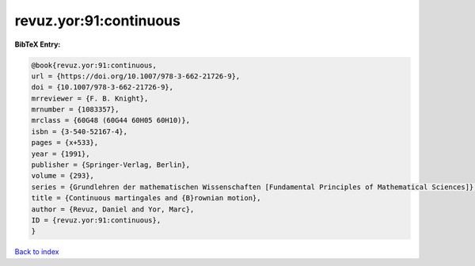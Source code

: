 revuz.yor:91:continuous
=======================

.. :cite:t:`revuz.yor:91:continuous`

.. bibliography:: ../../All.bib

**BibTeX Entry:**

.. code-block:: bibtex

   @book{revuz.yor:91:continuous,
   url = {https://doi.org/10.1007/978-3-662-21726-9},
   doi = {10.1007/978-3-662-21726-9},
   mrreviewer = {F. B. Knight},
   mrnumber = {1083357},
   mrclass = {60G48 (60G44 60H05 60H10)},
   isbn = {3-540-52167-4},
   pages = {x+533},
   year = {1991},
   publisher = {Springer-Verlag, Berlin},
   volume = {293},
   series = {Grundlehren der mathematischen Wissenschaften [Fundamental Principles of Mathematical Sciences]},
   title = {Continuous martingales and {B}rownian motion},
   author = {Revuz, Daniel and Yor, Marc},
   ID = {revuz.yor:91:continuous},
   }

`Back to index <../index>`_
